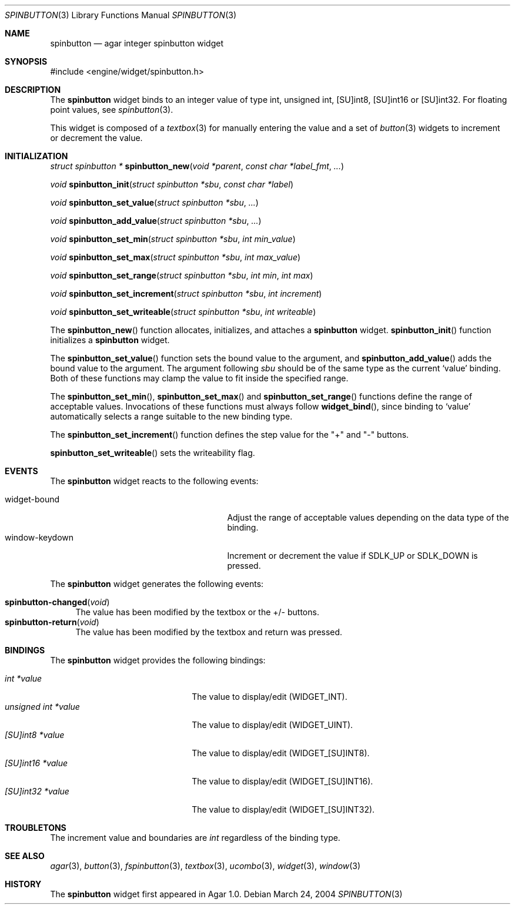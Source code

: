 .\"	$Csoft: spinbutton.3,v 1.3 2004/03/24 06:23:25 vedge Exp $
.\"
.\" Copyright (c) 2004 CubeSoft Communications, Inc.
.\" <http://www.csoft.org>
.\" All rights reserved.
.\"
.\" Redistribution and use in source and binary forms, with or without
.\" modification, are permitted provided that the following conditions
.\" are met:
.\" 1. Redistributions of source code must retain the above copyright
.\"    notice, this list of conditions and the following disclaimer.
.\" 2. Redistributions in binary form must reproduce the above copyright
.\"    notice, this list of conditions and the following disclaimer in the
.\"    documentation and/or other materials provided with the distribution.
.\" 
.\" THIS SOFTWARE IS PROVIDED BY THE AUTHOR ``AS IS'' AND ANY EXPRESS OR
.\" IMPLIED WARRANTIES, INCLUDING, BUT NOT LIMITED TO, THE IMPLIED
.\" WARRANTIES OF MERCHANTABILITY AND FITNESS FOR A PARTICULAR PURPOSE
.\" ARE DISCLAIMED. IN NO EVENT SHALL THE AUTHOR BE LIABLE FOR ANY DIRECT,
.\" INDIRECT, INCIDENTAL, SPECIAL, EXEMPLARY, OR CONSEQUENTIAL DAMAGES
.\" (INCLUDING BUT NOT LIMITED TO, PROCUREMENT OF SUBSTITUTE GOODS OR
.\" SERVICES; LOSS OF USE, DATA, OR PROFITS; OR BUSINESS INTERRUPTION)
.\" HOWEVER CAUSED AND ON ANY THEORY OF LIABILITY, WHETHER IN CONTRACT,
.\" STRICT LIABILITY, OR TORT (INCLUDING NEGLIGENCE OR OTHERWISE) ARISING
.\" IN ANY WAY OUT OF THE USE OF THIS SOFTWARE EVEN IF ADVISED OF THE
.\" POSSIBILITY OF SUCH DAMAGE.
.\"
.Dd March 24, 2004
.Dt SPINBUTTON 3
.Os
.ds vT Agar API Reference
.ds oS Agar 1.0
.Sh NAME
.Nm spinbutton
.Nd agar integer spinbutton widget
.Sh SYNOPSIS
.Bd -literal
#include <engine/widget/spinbutton.h>
.Ed
.Sh DESCRIPTION
The
.Nm
widget binds to an integer value of type
.Dv int ,
.Dv unsigned int ,
.Dv [SU]int8 ,
.Dv [SU]int16
or
.Dv [SU]int32 .
For floating point values, see
.Xr spinbutton 3 .
.Pp
This widget is composed of a
.Xr textbox 3
for manually entering the value and a set of
.Xr button 3
widgets to increment or decrement the value.
.Sh INITIALIZATION
.nr nS 1
.Ft "struct spinbutton *"
.Fn spinbutton_new "void *parent" "const char *label_fmt" "..."
.Pp
.Ft void
.Fn spinbutton_init "struct spinbutton *sbu" "const char *label"
.Pp
.Ft void
.Fn spinbutton_set_value "struct spinbutton *sbu" "..."
.Pp
.Ft void
.Fn spinbutton_add_value "struct spinbutton *sbu" "..."
.Pp
.Ft void
.Fn spinbutton_set_min "struct spinbutton *sbu" "int min_value"
.Pp
.Ft void
.Fn spinbutton_set_max "struct spinbutton *sbu" "int max_value"
.Pp
.Ft void
.Fn spinbutton_set_range "struct spinbutton *sbu" "int min" "int max"
.Pp
.Ft void
.Fn spinbutton_set_increment "struct spinbutton *sbu" "int increment"
.Pp
.Ft void
.Fn spinbutton_set_writeable "struct spinbutton *sbu" "int writeable"
.Pp
.nr nS 0
The
.Fn spinbutton_new
function allocates, initializes, and attaches a
.Nm
widget.
.Fn spinbutton_init
function initializes a
.Nm
widget.
.Pp
The
.Fn spinbutton_set_value
function sets the bound value to the argument, and
.Fn spinbutton_add_value
adds the bound value to the argument.
The argument following
.Fa sbu
should be of the same type as the current
.Sq value
binding.
Both of these functions may clamp the value to fit inside the specified range.
.Pp
The
.Fn spinbutton_set_min ,
.Fn spinbutton_set_max
and
.Fn spinbutton_set_range
functions define the range of acceptable values.
Invocations of these functions must always follow
.Fn widget_bind ,
since binding to
.Sq value
automatically selects a range suitable to the new binding type.
.Pp
The
.Fn spinbutton_set_increment
function defines the step value for the "+" and "-" buttons.
.Pp
.Fn spinbutton_set_writeable
sets the writeability flag.
.Sh EVENTS
The
.Nm
widget reacts to the following events:
.Pp
.Bl -tag -compact -width 25n
.It widget-bound
Adjust the range of acceptable values depending on the data type of the binding.
.It window-keydown
Increment or decrement the value if
.Dv SDLK_UP
or
.Dv SDLK_DOWN
is pressed.
.El
.Pp
The
.Nm
widget generates the following events:
.Pp
.Bl -tag -compact -width 2n
.It Fn spinbutton-changed "void"
The value has been modified by the textbox or the +/- buttons.
.It Fn spinbutton-return "void"
The value has been modified by the textbox and return was pressed.
.El
.Sh BINDINGS
The
.Nm
widget provides the following bindings:
.Pp
.Bl -tag -compact -width "unsigned int *value "
.It Va int *value
The value to display/edit (WIDGET_INT).
.It Va unsigned int *value
The value to display/edit (WIDGET_UINT).
.It Va [SU]int8 *value
The value to display/edit (WIDGET_[SU]INT8).
.It Va [SU]int16 *value
The value to display/edit (WIDGET_[SU]INT16).
.It Va [SU]int32 *value
The value to display/edit (WIDGET_[SU]INT32).
.El
.Sh TROUBLETONS
The increment value and boundaries are
.Ft int
regardless of the binding type.
.Sh SEE ALSO
.Xr agar 3 ,
.Xr button 3 ,
.Xr fspinbutton 3 ,
.Xr textbox 3 ,
.Xr ucombo 3 ,
.Xr widget 3 ,
.Xr window 3
.Sh HISTORY
The
.Nm
widget first appeared in Agar 1.0.
